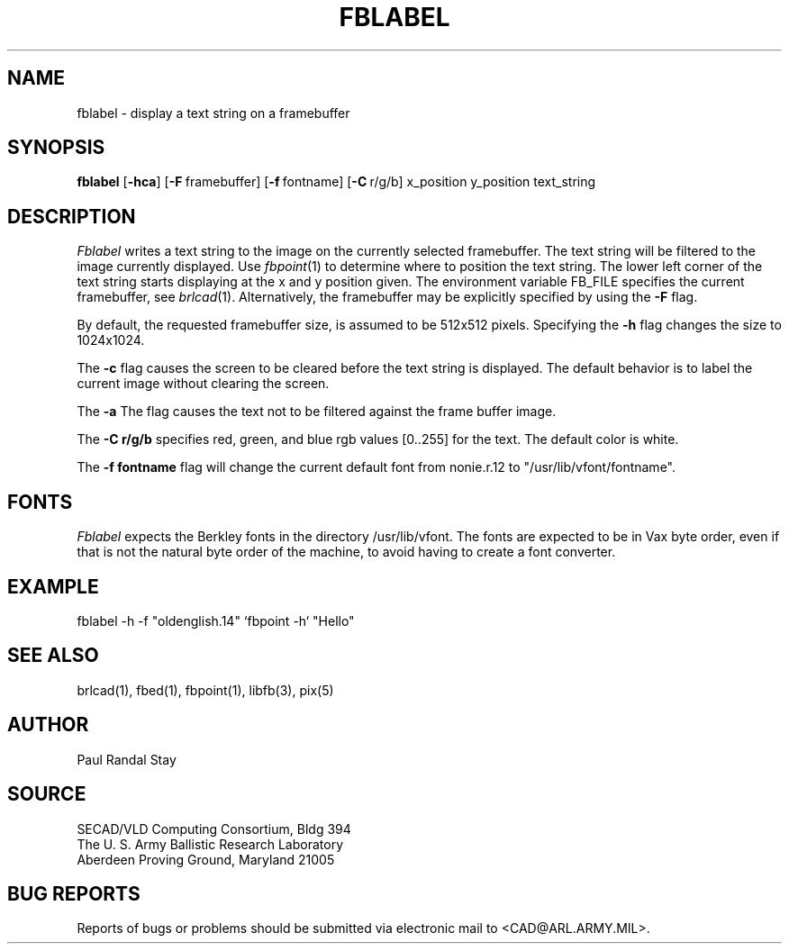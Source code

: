 .TH FBLABEL 1 BRL-CAD
.SH NAME
fblabel \- display a text string on a framebuffer
.SH SYNOPSIS
.B fblabel
.RB [ \-hca ]
.RB [ \-F\  framebuffer]
.RB [ \-f\  fontname]
.RB [ \-C\  r/g/b]
.RB x_position 
.RB y_position 
.RB text_string
.SH DESCRIPTION
.I Fblabel
writes a text string to
the image on the currently selected framebuffer.
The text string will be filtered to the image currently
displayed.
Use
.IR fbpoint (1)
to determine where to position the text string.
The lower left corner of the text string starts
displaying at the x and y position given.
The environment variable FB_FILE specifies
the current framebuffer, see
.IR brlcad (1).
Alternatively, the framebuffer may be explicitly specified
by using the
.B \-F
flag.
.PP
By default, the
requested framebuffer size, is assumed to be 512x512 pixels.
Specifying the
.B \-h
flag changes the size to 1024x1024.
.PP
The
.B \-c
flag causes the screen to be cleared before the text string is displayed.
The default behavior is to label the current image
without clearing the screen.
.PP
The
.B \-a
The flag causes the text not to be filtered against the frame buffer image.
.PP
The
.B \-C r/g/b
specifies red, green, and blue rgb values [0..255] for the text.
The default color is white.
.PP
The
.B \-f fontname
flag will change the current default
font from nonie.r.12 to "/usr/lib/vfont/fontname".
.SH "FONTS"
.I Fblabel
expects the Berkley fonts in the directory /usr/lib/vfont.
The fonts are expected to be in Vax byte order,
even if that is not the natural byte order of the machine,
to avoid having to create a font converter.
.SH EXAMPLE
fblabel -h -f "oldenglish.14" `fbpoint -h` "Hello"
.SH "SEE ALSO"
brlcad(1), fbed(1), fbpoint(1), libfb(3), pix(5)
.SH AUTHOR
Paul Randal Stay
.SH SOURCE
SECAD/VLD Computing Consortium, Bldg 394
.br
The U. S. Army Ballistic Research Laboratory
.br
Aberdeen Proving Ground, Maryland  21005
.SH "BUG REPORTS"
Reports of bugs or problems should be submitted via electronic
mail to <CAD@ARL.ARMY.MIL>.
